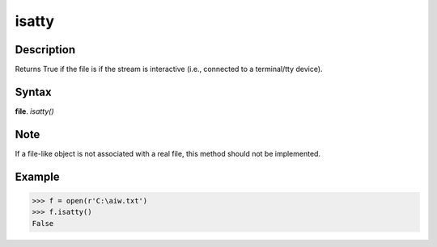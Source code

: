 ======
isatty
======

Description
===========
Returns True if the file is if the stream is interactive (i.e., connected to a terminal/tty device).

Syntax
======
**file**. *isatty()* 

Note
====
If a file-like object is not associated with a real file, this method should not be implemented.

Example
=======
>>> f = open(r'C:\aiw.txt')
>>> f.isatty()
False 